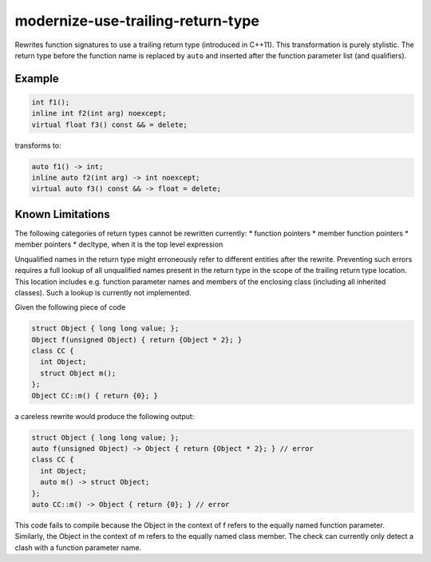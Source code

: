 .. title:: clang-tidy - modernize-use-trailing-return-type

modernize-use-trailing-return-type
==================================

Rewrites function signatures to use a trailing return type
(introduced in C++11). This transformation is purely stylistic.
The return type before the function name is replaced by ``auto``
and inserted after the function parameter list (and qualifiers).

Example
-------

.. code-block:: c++

  int f1();
  inline int f2(int arg) noexcept;
  virtual float f3() const && = delete;

transforms to:

.. code-block:: c++

  auto f1() -> int;
  inline auto f2(int arg) -> int noexcept;
  virtual auto f3() const && -> float = delete;

Known Limitations
-----------------

The following categories of return types cannot be rewritten currently:
* function pointers
* member function pointers
* member pointers
* decltype, when it is the top level expression

Unqualified names in the return type might erroneously refer to different entities after the rewrite.
Preventing such errors requires a full lookup of all unqualified names present in the return type in the scope of the trailing return type location.
This location includes e.g. function parameter names and members of the enclosing class (including all inherited classes).
Such a lookup is currently not implemented.

Given the following piece of code

.. code-block:: c++

  struct Object { long long value; };
  Object f(unsigned Object) { return {Object * 2}; }
  class CC {
    int Object;
    struct Object m();
  };
  Object CC::m() { return {0}; }

a careless rewrite would produce the following output:

.. code-block:: c++

  struct Object { long long value; };
  auto f(unsigned Object) -> Object { return {Object * 2}; } // error
  class CC {
    int Object;
    auto m() -> struct Object;
  };
  auto CC::m() -> Object { return {0}; } // error

This code fails to compile because the Object in the context of f refers to the equally named function parameter.
Similarly, the Object in the context of m refers to the equally named class member.
The check can currently only detect a clash with a function parameter name.

